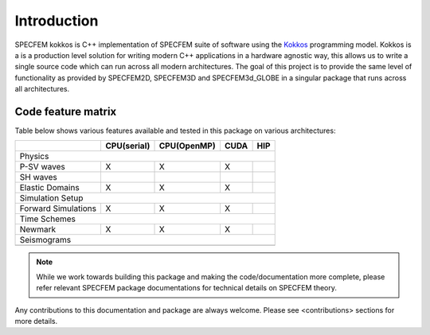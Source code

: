 Introduction
============

SPECFEM kokkos is C++ implementation of SPECFEM suite of software using the `Kokkos <https://kokkos.github.io/>`_ programming model. Kokkos is a is a production level solution for writing modern C++ applications in a hardware agnostic way, this allows us to write a single source code which can run across all modern architectures. The goal of this project is to provide the same level of functionality as provided by SPECFEM2D, SPECFEM3D and SPECFEM3d_GLOBE in a singular package that runs across all architectures.

Code feature matrix
--------------------

Table below shows various features available and tested in this package on various architectures:

+---------------------+-------------+-------------+------+-----+
|                     | CPU(serial) | CPU(OpenMP) | CUDA | HIP |
+=====================+=============+=============+======+=====+
| Physics                                                      |
+---------------------+-------------+-------------+------+-----+
| P-SV waves          | X           | X           | X    |     |
+---------------------+-------------+-------------+------+-----+
| SH waves            |             |             |      |     |
+---------------------+-------------+-------------+------+-----+
| Elastic Domains     | X           | X           | X    |     |
+---------------------+-------------+-------------+------+-----+
| Simulation Setup                                             |
+---------------------+-------------+-------------+------+-----+
| Forward Simulations | X           | X           | X    |     |
+---------------------+-------------+-------------+------+-----+
| Time Schemes                                                 |
+---------------------+-------------+-------------+------+-----+
| Newmark             | X           | X           | X    |     |
+---------------------+-------------+-------------+------+-----+
| Seismograms                                                  |
+---------------------+-------------+-------------+------+-----+
|                     |             |             |      |     |
+---------------------+-------------+-------------+------+-----+

.. note::
    While we work towards building this package and making the code/documentation more complete, please refer relevant SPECFEM package documentations for technical details on SPECFEM theory.

Any contributions to this documentation and package are always welcome. Please see <contributions> sections for more details.

